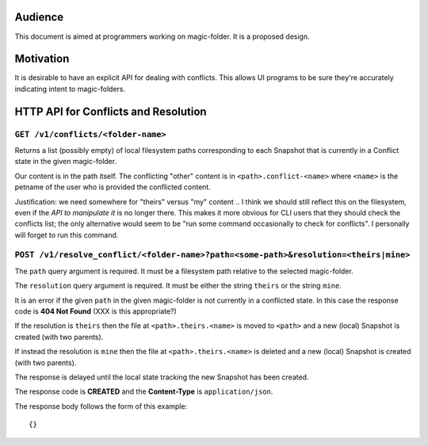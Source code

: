 .. -*- coding: utf-8 -*-

.. _conflicts:

Audience
========

This document is aimed at programmers working on magic-folder. It is a proposed design.


Motivation
==========

It is desirable to have an explicit API for dealing with conflicts.
This allows UI programs to be sure they're accurately indicating intent to magic-folders.


HTTP API for Conflicts and Resolution
=====================================



``GET /v1/conflicts/<folder-name>``
~~~~~~~~~~~~~~~~~~~~~~~~~~~~~~~~~~~

Returns a list (possibly empty) of local filesystem paths corresponding to each Snapshot that is currently in a Conflict state in the given magic-folder.

Our content is in the path itself.
The conflicting "other" content is in ``<path>.conflict-<name>`` where ``<name>`` is the petname of the user who is provided the conflicted content.

Justification: we need somewhere for "theirs" versus "my" content .. I think we should still reflect this on the filesystem, even if the *API to manipulate it* is no longer there.
This makes it more obvious for CLI users that they should check the conflicts list; the only alternative would seem to be "run some command occasionally to check for conflicts".
I personally will forget to run this command.


``POST /v1/resolve_conflict/<folder-name>?path=<some-path>&resolution=<theirs|mine>``
~~~~~~~~~~~~~~~~~~~~~~~~~~~~~~~~~~~~~~~~~~~~~~~~~~~~~~~~~~~~~~~~~~~~~~~~~~~~~~~~~~~~~

The ``path`` query argument is required.
It must be a filesystem path relative to the selected magic-folder.

The ``resolution`` query argument is required.
It must be either the string ``theirs`` or the string ``mine``.

It is an error if the given ``path`` in the given magic-folder is not currently in a conflicted state. In this case the response code is **404 Not Found** (XXX is this appropriate?)

If the resolution is ``theirs`` then the file at ``<path>.theirs.<name>`` is moved to ``<path>`` and a new (local) Snapshot is created (with two parents).

If instead the resolution is ``mine`` then the file at ``<path>.theirs.<name>`` is deleted and a new (local) Snapshot is created (with two parents).

The response is delayed until the local state tracking the new Snapshot has been created.

The response code is **CREATED** and the **Content-Type** is ``application/json``.

The response body follows the form of this example::

  {}
